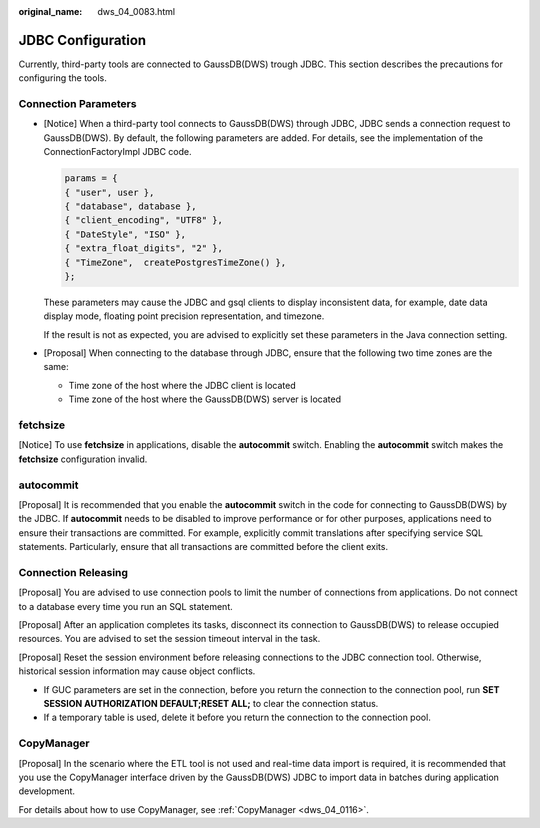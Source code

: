 :original_name: dws_04_0083.html

.. _dws_04_0083:

JDBC Configuration
==================

Currently, third-party tools are connected to GaussDB(DWS) trough JDBC. This section describes the precautions for configuring the tools.

Connection Parameters
---------------------

-  [Notice] When a third-party tool connects to GaussDB(DWS) through JDBC, JDBC sends a connection request to GaussDB(DWS). By default, the following parameters are added. For details, see the implementation of the ConnectionFactoryImpl JDBC code.

   .. code-block::

      params = {
      { "user", user },
      { "database", database },
      { "client_encoding", "UTF8" },
      { "DateStyle", "ISO" },
      { "extra_float_digits", "2" },
      { "TimeZone",  createPostgresTimeZone() },
      };

   These parameters may cause the JDBC and gsql clients to display inconsistent data, for example, date data display mode, floating point precision representation, and timezone.

   If the result is not as expected, you are advised to explicitly set these parameters in the Java connection setting.

-  [Proposal] When connecting to the database through JDBC, ensure that the following two time zones are the same:

   -  Time zone of the host where the JDBC client is located
   -  Time zone of the host where the GaussDB(DWS) server is located

fetchsize
---------

[Notice] To use **fetchsize** in applications, disable the **autocommit** switch. Enabling the **autocommit** switch makes the **fetchsize** configuration invalid.

autocommit
----------

[Proposal] It is recommended that you enable the **autocommit** switch in the code for connecting to GaussDB(DWS) by the JDBC. If **autocommit** needs to be disabled to improve performance or for other purposes, applications need to ensure their transactions are committed. For example, explicitly commit translations after specifying service SQL statements. Particularly, ensure that all transactions are committed before the client exits.

Connection Releasing
--------------------

[Proposal] You are advised to use connection pools to limit the number of connections from applications. Do not connect to a database every time you run an SQL statement.

[Proposal] After an application completes its tasks, disconnect its connection to GaussDB(DWS) to release occupied resources. You are advised to set the session timeout interval in the task.

[Proposal] Reset the session environment before releasing connections to the JDBC connection tool. Otherwise, historical session information may cause object conflicts.

-  If GUC parameters are set in the connection, before you return the connection to the connection pool, run **SET SESSION AUTHORIZATION DEFAULT;RESET ALL;** to clear the connection status.
-  If a temporary table is used, delete it before you return the connection to the connection pool.

CopyManager
-----------

[Proposal] In the scenario where the ETL tool is not used and real-time data import is required, it is recommended that you use the CopyManager interface driven by the GaussDB(DWS) JDBC to import data in batches during application development.

For details about how to use CopyManager, see :ref:`CopyManager <dws_04_0116>`.
